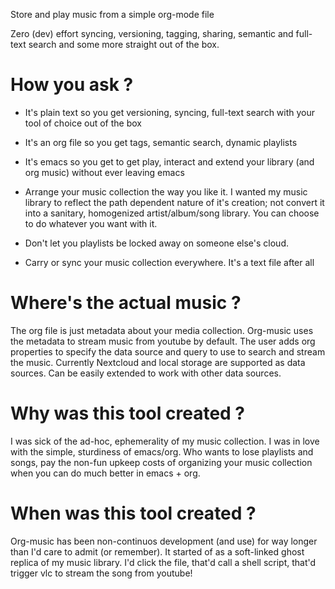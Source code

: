Store and play music from a simple org-mode file

Zero (dev) effort syncing, versioning, tagging, sharing, semantic and full-text search and some more straight out of the box.


* How you ask ?
  - It's plain text so you get versioning, syncing, full-text search with your tool of choice out of the box
  - It's an org file so you get tags, semantic search, dynamic playlists
  - It's emacs so you get to get play, interact and extend your library (and org music) without ever leaving emacs

  - Arrange your music collection the way you like it.
    I wanted my music library to reflect the path dependent nature of it's creation; not convert it into a sanitary, homogenized artist/album/song library.
    You can choose to do whatever you want with it.

  - Don't let you playlists be locked away on someone else's cloud.
  - Carry or sync your music collection everywhere. It's a text file after all

* Where's the actual music ?
  The org file is just metadata about your media collection. Org-music uses the metadata to stream music from youtube by default.
  The user adds org properties to specify the data source and query to use to search and stream the music.
  Currently Nextcloud and local storage are supported as data sources. Can be easily extended to work with other data sources.

* Why was this tool created ?
  I was sick of the ad-hoc, ephemerality of my music collection. I was in love with the simple, sturdiness of emacs/org.
  Who wants to lose playlists and songs, pay the non-fun upkeep costs of organizing your music collection when you can do much better in emacs + org.

* When was this tool created ?
  Org-music has been non-continuos development (and use) for way longer than I'd care to admit (or remember).
  It started of as a soft-linked ghost replica of my music library.
  I'd click the file, that'd call a shell script, that'd trigger vlc to stream the song from youtube!
